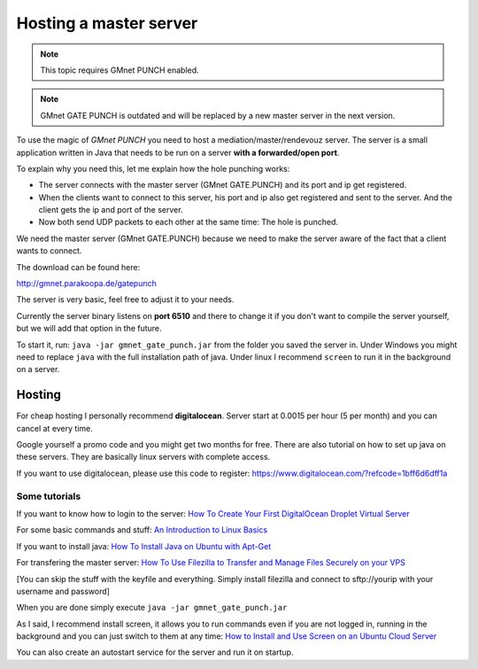 Hosting a master server
-----------------------

.. note:: This topic requires GMnet PUNCH enabled.

.. note:: GMnet GATE PUNCH is outdated and will be replaced by a new master server in the next version.

To use the magic of *GMnet PUNCH* you need to host a
mediation/master/rendevouz server. The server is a small application
written in Java that needs to be run on a server **with a forwarded/open port**.

To explain why you need this, let me explain how the hole punching
works:

-  The server connects with the master server (GMnet GATE.PUNCH)
   and its port and ip get registered.
-  When the clients want to connect
   to this server, his port and ip also get registered and sent to the
   server. And the client gets the ip and port of the server.
-  Now both send UDP packets to each other at the same time: The hole is punched.

We need the master server (GMnet GATE.PUNCH) because we need to make the
server aware of the fact that a client wants to connect.

The download can be found here:

http://gmnet.parakoopa.de/gatepunch

The server is very basic, feel free to adjust it to your needs.

Currently the server binary listens on **port 6510** and there to change
it if you don't want to compile the server yourself, but we will add
that option in the future.

To start it, run: ``java -jar gmnet_gate_punch.jar`` from the folder you
saved the server in. Under Windows you might need to replace ``java``
with the full installation path of java. Under linux I recommend
``screen`` to run it in the background on a server.

Hosting
~~~~~~~

For cheap hosting I personally recommend **digitalocean**. Server start
at 0.0015 per hour (5 per month) and you can cancel at every
time.

Google yourself a promo code and you might get two months for free.
There are also tutorial on how to set up java on these servers. They are
basically linux servers with complete access.

If you want to use digitalocean, please use this code to register:
https://www.digitalocean.com/?refcode=1bff6d6dff1a

Some tutorials
^^^^^^^^^^^^^^

If you want to know how to login to the server:
`How To Create Your First DigitalOcean Droplet Virtual Server`_

For some basic commands and stuff:
`An Introduction to Linux Basics`_

If you want to install java:
`How To Install Java on Ubuntu with Apt-Get`_

For transfering the master server:
`How To Use Filezilla to Transfer and Manage Files Securely on your VPS`_

[You can skip the stuff with the keyfile and everything. Simply install
filezilla and connect to sftp://yourip with your username and password]

When you are done simply execute ``java -jar gmnet_gate_punch.jar``

As I said, I recommend install screen, it allows you to run commands
even if you are not logged in, running in the background and you can
just switch to them at any time:
`How to Install and Use Screen on an Ubuntu Cloud Server`_

You can also create an autostart service for the server and run it on startup.

.. _How To Create Your First DigitalOcean Droplet Virtual Server: https://www.digitalocean.com/community/tutorials/how-to-create-your-first-digitalocean-droplet-virtual-server
.. _An Introduction to Linux Basics: https://www.digitalocean.com/community/tutorials/an-introduction-to-linux-basics
.. _How To Install Java on Ubuntu with Apt-Get: https://www.digitalocean.com/community/tutorials/how-to-install-java-on-ubuntu-with-apt-get
.. _How To Use Filezilla to Transfer and Manage Files Securely on your VPS: https://www.digitalocean.com/community/tutorials/how-to-use-filezilla-to-transfer-and-manage-files-securely-on-your-vps
.. _How to Install and Use Screen on an Ubuntu Cloud Server: https://www.digitalocean.com/community/tutorials/how-to-install-and-use-screen-on-an-ubuntu-cloud-server